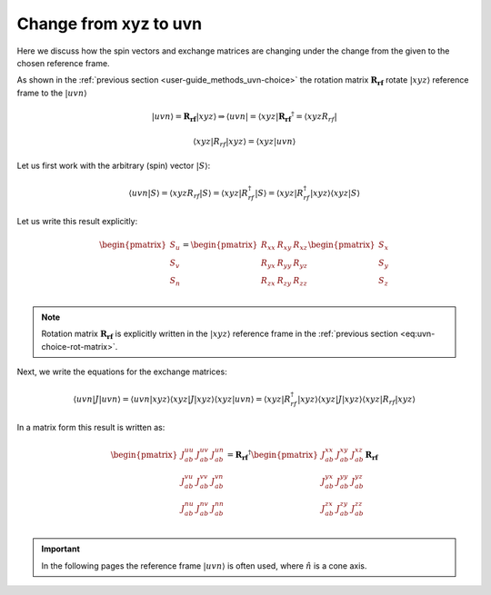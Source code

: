 .. _user-guide_methods_xyz-to-uvn:

**********************
Change from xyz to uvn
**********************

.. dropdown:: Notation used on this page

  * .. include:: page-notations/vector.txt
  * .. include:: page-notations/matrix.txt
  * .. include:: page-notations/reference-frame.txt
  * .. include:: page-notations/bra-ket.txt


Here we discuss how the spin vectors and exchange matrices are
changing under the change from the given to the chosen reference frame.

As shown in the :ref:`previous section <user-guide_methods_uvn-choice>`
the rotation matrix :math:`\boldsymbol{R_{rf}}` rotate :math:`\vert xyz\rangle`
reference frame to the :math:`\vert uvn\rangle`

.. math::
  \vert uvn\rangle
  =
  \boldsymbol{R_{rf}} \vert xyz \rangle
  \Rightarrow
  \langle uvn \vert
  =
  \langle xyz \vert \boldsymbol{R_{rf}}^{\dagger}
  =
  \langle xyz R_{rf} \vert

.. math::
  \langle xyz \vert R_{rf} \vert xyz \rangle
  =
  \langle xyz \vert uvn \rangle

Let us first work with the arbitrary (spin) vector :math:`\vert S\rangle`:

.. math::
  \langle uvn \vert S \rangle
  =
  \langle xyz R_{rf} \vert S\rangle
  =
  \langle xyz \vert R_{rf}^{\dagger} \vert S \rangle
  =
  \langle xyz \vert R_{rf}^{\dagger} \vert xyz \rangle
  \langle xyz \vert S \rangle

Let us write this result explicitly:

.. math::
  \begin{pmatrix}
    S_u \\
    S_v \\
    S_n \\
  \end{pmatrix}
  =
  \begin{pmatrix}
    R_{xx} & R_{xy} & R_{xz} \\
    R_{yx} & R_{yy} & R_{yz} \\
    R_{zx} & R_{zy} & R_{zz} \\
  \end{pmatrix}
  \begin{pmatrix}
    S_x \\
    S_y \\
    S_z \\
  \end{pmatrix}

.. note::
  Rotation matrix :math:`\boldsymbol{R_{rf}}` is explicitly written in the
  :math:`\vert xyz\rangle` reference frame in the
  :ref:`previous section <eq:uvn-choice-rot-matrix>`.

Next, we write the equations for the exchange matrices:

.. math::
  \langle uvn \vert J \vert uvn \rangle
  =
  \langle uvn \vert xyz \rangle
  \langle xyz \vert J \vert xyz \rangle
  \langle xyz \vert uvn \rangle
  =
  \langle xyz \vert R_{rf}^{\dagger}
  \vert xyz \rangle
  \langle xyz \vert J \vert xyz \rangle
  \langle xyz \vert
  R_{rf}
  \vert xyz \rangle

In a matrix form this result is written as:

.. math::
  \begin{pmatrix}
    J_{ab}^{uu} & J_{ab}^{uv} & J_{ab}^{un} \\
    J_{ab}^{vu} & J_{ab}^{vv} & J_{ab}^{vn} \\
    J_{ab}^{nu} & J_{ab}^{nv} & J_{ab}^{nn} \\
  \end{pmatrix}
  = \boldsymbol{R_{rf}}^{\dagger}
  \begin{pmatrix}
    J_{ab}^{xx} & J_{ab}^{xy} & J_{ab}^{xz} \\
    J_{ab}^{yx} & J_{ab}^{yy} & J_{ab}^{yz} \\
    J_{ab}^{zx} & J_{ab}^{zy} & J_{ab}^{zz} \\
  \end{pmatrix} \boldsymbol{R_{rf}}

.. important::
  In the following pages the reference frame :math:`\vert uvn\rangle`
  is often used, where :math:`\hat{n}` is a cone axis.
